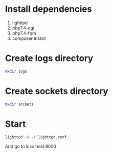 * Install dependencies
 1. lighttpd
 2. php7.4-cgi
 3. php7.4-fpm
 4. composer install

* Create logs directory
#+BEGIN_SRC sh
mkdir logs
#+END_SRC

* Create sockets directory
#+BEGIN_SRC sh
mkdir sockets
#+END_SRC

* Start
#+BEGIN_SRC sh
lighttpd -D -f lighttpd.conf
#+END_SRC

And go to localhost:8000